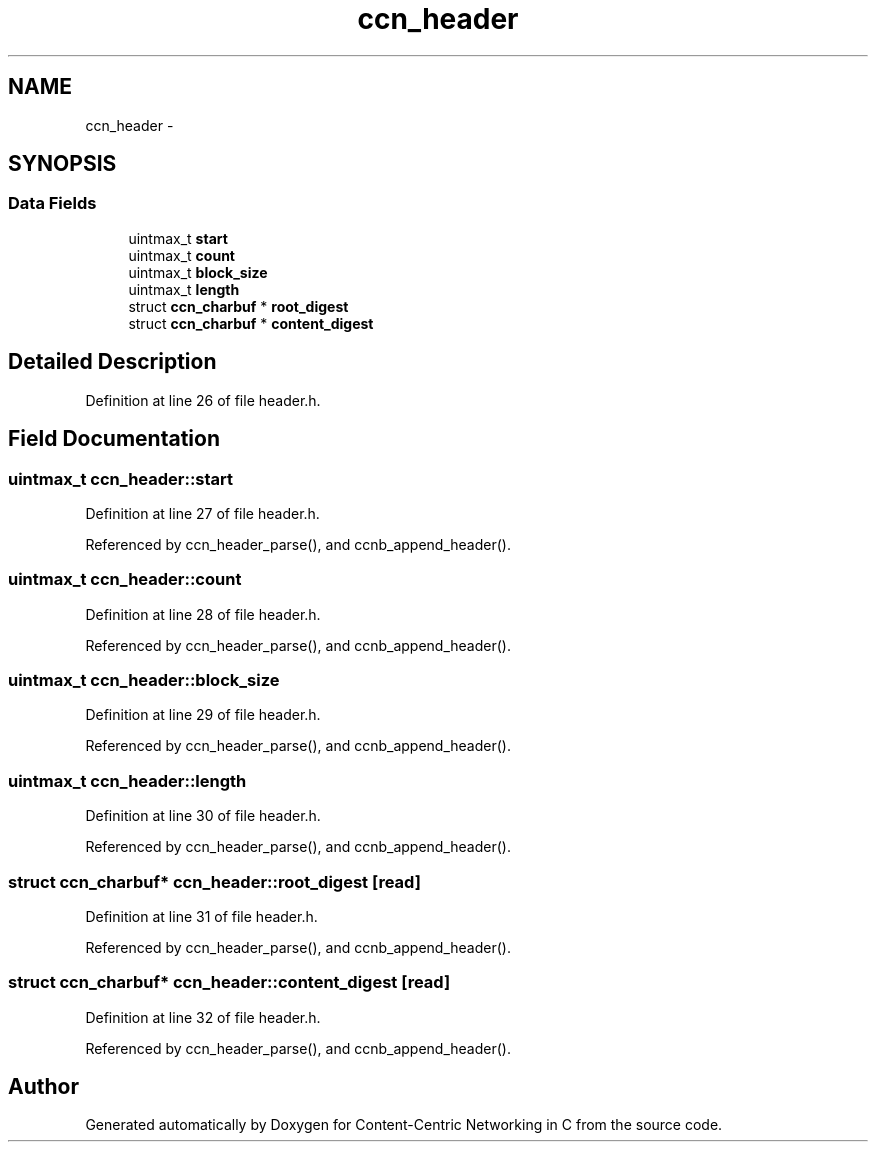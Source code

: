 .TH "ccn_header" 3 "14 Sep 2011" "Version 0.4.1" "Content-Centric Networking in C" \" -*- nroff -*-
.ad l
.nh
.SH NAME
ccn_header \- 
.SH SYNOPSIS
.br
.PP
.SS "Data Fields"

.in +1c
.ti -1c
.RI "uintmax_t \fBstart\fP"
.br
.ti -1c
.RI "uintmax_t \fBcount\fP"
.br
.ti -1c
.RI "uintmax_t \fBblock_size\fP"
.br
.ti -1c
.RI "uintmax_t \fBlength\fP"
.br
.ti -1c
.RI "struct \fBccn_charbuf\fP * \fBroot_digest\fP"
.br
.ti -1c
.RI "struct \fBccn_charbuf\fP * \fBcontent_digest\fP"
.br
.in -1c
.SH "Detailed Description"
.PP 
Definition at line 26 of file header.h.
.SH "Field Documentation"
.PP 
.SS "uintmax_t \fBccn_header::start\fP"
.PP
Definition at line 27 of file header.h.
.PP
Referenced by ccn_header_parse(), and ccnb_append_header().
.SS "uintmax_t \fBccn_header::count\fP"
.PP
Definition at line 28 of file header.h.
.PP
Referenced by ccn_header_parse(), and ccnb_append_header().
.SS "uintmax_t \fBccn_header::block_size\fP"
.PP
Definition at line 29 of file header.h.
.PP
Referenced by ccn_header_parse(), and ccnb_append_header().
.SS "uintmax_t \fBccn_header::length\fP"
.PP
Definition at line 30 of file header.h.
.PP
Referenced by ccn_header_parse(), and ccnb_append_header().
.SS "struct \fBccn_charbuf\fP* \fBccn_header::root_digest\fP\fC [read]\fP"
.PP
Definition at line 31 of file header.h.
.PP
Referenced by ccn_header_parse(), and ccnb_append_header().
.SS "struct \fBccn_charbuf\fP* \fBccn_header::content_digest\fP\fC [read]\fP"
.PP
Definition at line 32 of file header.h.
.PP
Referenced by ccn_header_parse(), and ccnb_append_header().

.SH "Author"
.PP 
Generated automatically by Doxygen for Content-Centric Networking in C from the source code.
